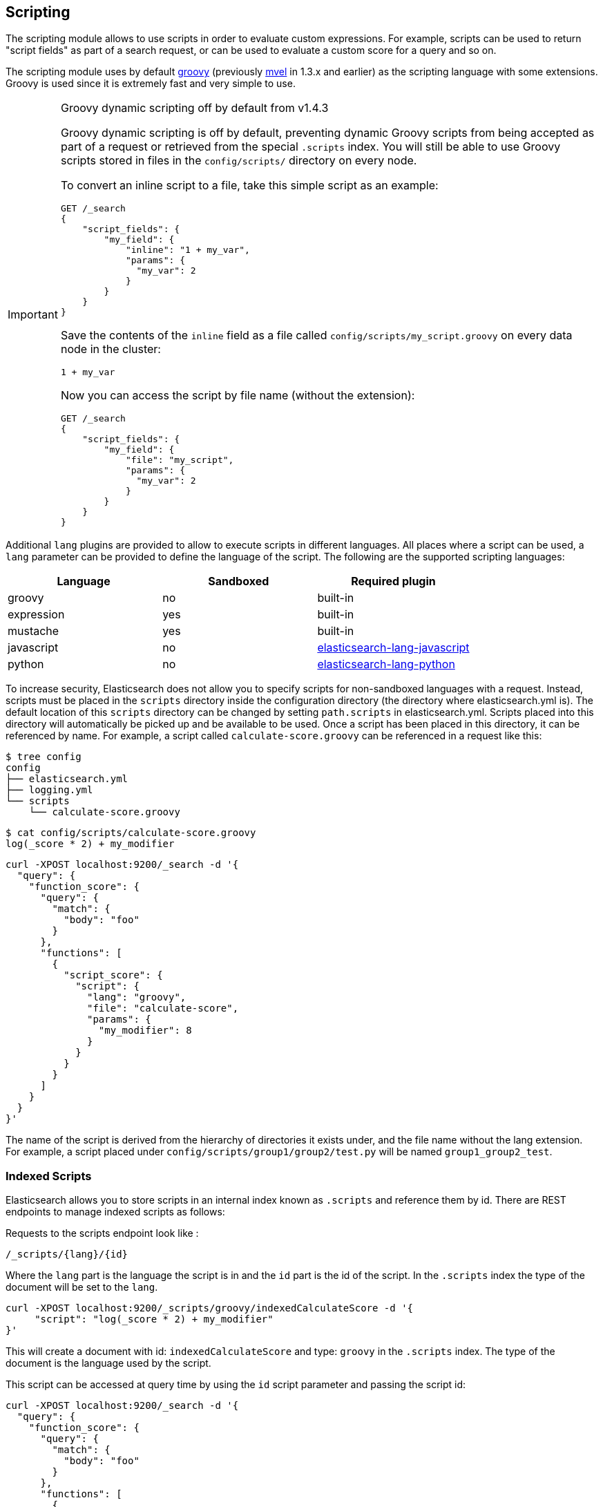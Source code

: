 [[modules-scripting]]
== Scripting

The scripting module allows to use scripts in order to evaluate custom
expressions. For example, scripts can be used to return "script fields"
as part of a search request, or can be used to evaluate a custom score
for a query and so on.

The scripting module uses by default http://groovy-lang.org/[groovy]
(previously http://mvel.codehaus.org/[mvel] in 1.3.x and earlier) as the
scripting language with some extensions. Groovy is used since it is extremely
fast and very simple to use.

.Groovy dynamic scripting off by default from v1.4.3
[IMPORTANT]
===================================================

Groovy dynamic scripting is off by default, preventing dynamic Groovy scripts
from being accepted as part of a request or retrieved from the special
`.scripts` index. You will still be able to use Groovy scripts stored in files
in the `config/scripts/` directory on every node.

To convert an inline script to a file, take this simple script
as an example:

[source,js]
-----------------------------------
GET /_search
{
    "script_fields": {
        "my_field": {
            "inline": "1 + my_var",
            "params": {
              "my_var": 2
            }
        }
    }
}
-----------------------------------

Save the contents of the `inline` field as a file called `config/scripts/my_script.groovy`
on every data node in the cluster:

[source,js]
-----------------------------------
1 + my_var
-----------------------------------

Now you can access the script by file name (without the extension):

[source,js]
-----------------------------------
GET /_search
{
    "script_fields": {
        "my_field": {
            "file": "my_script",
            "params": {
              "my_var": 2
            }
        }
    }
}
-----------------------------------

===================================================


Additional `lang` plugins are provided to allow to execute scripts in
different languages. All places where a script can be used, a `lang` parameter
can be provided to define the language of the script. The following are the
supported scripting languages:

[cols="<,<,<",options="header",]
|=======================================================================
|Language   |Sandboxed |Required plugin
|groovy     |no        |built-in
|expression |yes       |built-in
|mustache   |yes       |built-in
|javascript |no        |https://github.com/elastic/elasticsearch-lang-javascript[elasticsearch-lang-javascript]
|python     |no        |https://github.com/elastic/elasticsearch-lang-python[elasticsearch-lang-python]
|=======================================================================

To increase security, Elasticsearch does not allow you to specify scripts for
non-sandboxed languages with a request. Instead, scripts must be placed in the
`scripts` directory inside the configuration directory (the directory where
elasticsearch.yml is). The default location of this `scripts` directory can be
changed by setting `path.scripts` in elasticsearch.yml. Scripts placed into
this directory will automatically be picked up and be available to be used.
Once a script has been placed in this directory, it can be referenced by name.
For example, a script called `calculate-score.groovy` can be referenced in a
request like this:

[source,sh]
--------------------------------------------------
$ tree config
config
├── elasticsearch.yml
├── logging.yml
└── scripts
    └── calculate-score.groovy
--------------------------------------------------

[source,sh]
--------------------------------------------------
$ cat config/scripts/calculate-score.groovy
log(_score * 2) + my_modifier
--------------------------------------------------

[source,js]
--------------------------------------------------
curl -XPOST localhost:9200/_search -d '{
  "query": {
    "function_score": {
      "query": {
        "match": {
          "body": "foo"
        }
      },
      "functions": [
        {
          "script_score": {
            "script": {
              "lang": "groovy",
              "file": "calculate-score",
              "params": {
                "my_modifier": 8
              }
            }
          }
        }
      ]
    }
  }
}'
--------------------------------------------------

The name of the script is derived from the hierarchy of directories it
exists under, and the file name without the lang extension. For example,
a script placed under `config/scripts/group1/group2/test.py` will be
named `group1_group2_test`.

[float]
=== Indexed Scripts
Elasticsearch allows you to store scripts in an internal index known as
`.scripts` and reference them by id. There are REST endpoints to manage
indexed scripts as follows:

Requests to the scripts endpoint look like :
[source,js]
-----------------------------------
/_scripts/{lang}/{id}
-----------------------------------
Where the `lang` part is the language the script is in and the `id` part is the id
of the script. In the `.scripts` index the type of the document will be set to the `lang`.


[source,js]
-----------------------------------
curl -XPOST localhost:9200/_scripts/groovy/indexedCalculateScore -d '{
     "script": "log(_score * 2) + my_modifier"
}'
-----------------------------------

This will create a document with id: `indexedCalculateScore` and type: `groovy` in the
`.scripts` index. The type of the document is the language used by the script.

This script can be accessed at query time by using the `id` script parameter and passing
the script id:

[source,js]
--------------------------------------------------
curl -XPOST localhost:9200/_search -d '{
  "query": {
    "function_score": {
      "query": {
        "match": {
          "body": "foo"
        }
      },
      "functions": [
        {
          "script_score": {
            "script": {
              "id": "indexedCalculateScore",
              "lang" : "groovy",
              "params": {
                "my_modifier": 8
              }
            }
          }
        }
      ]
    }
  }
}'
--------------------------------------------------

The script can be viewed by:
[source,js]
-----------------------------------
curl -XGET localhost:9200/_scripts/groovy/indexedCalculateScore
-----------------------------------

This is rendered as:

[source,js]
-----------------------------------
'{
     "script": "log(_score * 2) + my_modifier"
}'
-----------------------------------

Indexed scripts can be deleted by:
[source,js]
-----------------------------------
curl -XDELETE localhost:9200/_scripts/groovy/indexedCalculateScore
-----------------------------------



[float]
[[enable-dynamic-scripting]]
=== Enabling dynamic scripting

We recommend running Elasticsearch behind an application or proxy, which
protects Elasticsearch from the outside world. If users are allowed to run
inline scripts (even in a search request) or indexed scripts, then they have
the same access to your box as the user that Elasticsearch is running as. For
this reason dynamic scripting is allowed only for sandboxed languages by default.

First, you should not run Elasticsearch as the `root` user, as this would allow
a script to access or do *anything* on your server, without limitations. Second,
you should not expose Elasticsearch directly to users, but instead have a proxy
application inbetween. If you *do* intend to expose Elasticsearch directly to
your users, then you have to decide whether you trust them enough to run scripts
on your box or not.

It is possible to enable scripts based on their source, for
every script engine, through the following settings that need to be added to the
`config/elasticsearch.yml` file on every node.

[source,yaml]
-----------------------------------
script.inline: on
script.indexed: on

-----------------------------------

While this still allows execution of named scripts provided in the config, or
_native_ Java scripts registered through plugins, it also allows users to run
arbitrary scripts via the API. Instead of sending the name of the file as the
script, the body of the script can be sent instead or retrieved from the
`.scripts` indexed if previously stored.

There are three possible configuration values for any of the fine-grained
script settings:

[cols="<,<",options="header",]
|=======================================================================
|Value |Description
| `off` |scripting is turned off completely, in the context of the setting being set.
| `on`  |scripting is turned on, in the context of the setting being set.
| `sandbox` |scripts may be executed only for languages that are sandboxed
|=======================================================================

The default values are the following:

[source,yaml]
-----------------------------------
script.inline: sandbox
script.indexed: sandbox
script.file: on

-----------------------------------

NOTE: Global scripting settings affect the `mustache` scripting language.
<<search-template,Search templates>> internally use the `mustache` language,
and will still be enabled by default as the `mustache` engine is sandboxed,
but they will be enabled/disabled according to fine-grained settings
specified in `elasticsearch.yml`.

It is also possible to control which operations can execute scripts. The
supported operations are:

[cols="<,<",options="header",]
|=======================================================================
|Value |Description
| `aggs`    |Aggregations (wherever they may be used)
| `search`  |Search api, Percolator api and Suggester api (e.g filters, script_fields)
| `update`  |Update api
| `plugin`  |Any plugin that makes use of scripts under the generic `plugin` category
|=======================================================================

Plugins can also define custom operations that they use scripts for instead
of using the generic `plugin` category. Those operations can be referred to
in the following form: `${pluginName}_${operation}`.

The following example disables scripting for `update` and `mapping` operations,
regardless of the script source, for any engine. Scripts can still be
executed from sandboxed languages as part of `aggregations`, `search`
and plugins execution though, as the above defaults still get applied.

[source,yaml]
-----------------------------------
script.update: off
script.mapping: off

-----------------------------------

Generic settings get applied in order, operation based ones have precedence
over source based ones. Language specific settings are supported too. They
need to be prefixed with the `script.engine.<engine>` prefix and have
precedence over any other generic settings.

[source,yaml]
-----------------------------------
script.engine.groovy.file.aggs: on
script.engine.groovy.file.mapping: on
script.engine.groovy.file.search: on
script.engine.groovy.file.update: on
script.engine.groovy.file.plugin: on
script.engine.groovy.indexed.aggs: on
script.engine.groovy.indexed.mapping: off
script.engine.groovy.indexed.search: on
script.engine.groovy.indexed.update: off
script.engine.groovy.indexed.plugin: off
script.engine.groovy.inline.aggs: on
script.engine.groovy.inline.mapping: off
script.engine.groovy.inline.search: off
script.engine.groovy.inline.update: off
script.engine.groovy.inline.plugin: off

-----------------------------------

[float]
=== Default Scripting Language

The default scripting language (assuming no `lang` parameter is provided) is
`groovy`. In order to change it, set the `script.default_lang` to the
appropriate language.

[float]
=== Automatic Script Reloading

The `config/scripts` directory is scanned periodically for changes.
New and changed scripts are reloaded and deleted script are removed
from preloaded scripts cache. The reload frequency can be specified
using `resource.reload.interval` setting, which defaults to `60s`.
To disable script reloading completely set `script.auto_reload_enabled`
to `false`.

[[native-java-scripts]]
[float]
=== Native (Java) Scripts

Sometimes `groovy` and `expressions` aren't enough. For those times you can
implement a native script.

The best way to implement a native script is to write a plugin and install it.
The plugin {plugins}/plugin-authors.html[documentation] has more information on
how to write a plugin so that Elasticsearch will properly load it.

To register the actual script you'll need to implement `NativeScriptFactory`
to construct the script. The actual script will extend either
`AbstractExecutableScript` or `AbstractSearchScript`. The second one is likely
the most useful and has several helpful subclasses you can extend like
`AbstractLongSearchScript`, `AbstractDoubleSearchScript`, and
`AbstractFloatSearchScript`. Finally, your plugin should register the native
script by declaring the `onModule(ScriptModule)` method.

If you squashed the whole thing into one class it'd look like:

[source,java]
--------------------------------------------------
public class MyNativeScriptPlugin extends Plugin {
    @Override
    public String name() {
        return "my-native-script";
    }
    @Override
    public String description() {
        return "my native script that does something great";
    }
    public void onModule(ScriptModule scriptModule) {
        scriptModule.registerScript("my_script", MyNativeScriptFactory.class);
    }

    public static class MyNativeScriptFactory implements NativeScriptFactory {
        @Override
        public ExecutableScript newScript(@Nullable Map<String, Object> params) {
            return new MyNativeScript();
        }
        @Override
        public boolean needsScores() {
            return false;
        }
    }

    public static class MyNativeScript extends AbstractFloatSearchScript {
        @Override
        public float runAsFloat() {
            float a = (float) source().get("a");
            float b = (float) source().get("b");
            return a * b;
        }
    }
}
--------------------------------------------------

You can execute the script by specifying its `lang` as `native`, and the name
of the script as the `id`:

[source,js]
--------------------------------------------------
curl -XPOST localhost:9200/_search -d '{
  "query": {
    "function_score": {
      "query": {
        "match": {
          "body": "foo"
        }
      },
      "functions": [
        {
          "script_score": {
            "script": {
                "inline": "my_script",
                "lang" : "native"
            }
          }
        }
      ]
    }
  }
}'
--------------------------------------------------


[float]
=== Lucene Expressions Scripts

experimental[The Lucene expressions module is undergoing significant development and the exposed functionality is likely to change in the future]

Lucene's expressions module provides a mechanism to compile a
`javascript` expression to bytecode.  This allows very fast execution,
as if you had written a `native` script.  Expression scripts can be
used in `script_score`, `script_fields`, sort scripts and numeric aggregation scripts.

See the link:http://lucene.apache.org/core/4_9_0/expressions/index.html?org/apache/lucene/expressions/js/package-summary.html[expressions module documentation]
for details on what operators and functions are available.

Variables in `expression` scripts are available to access:

* Single valued document fields, e.g. `doc['myfield'].value`
* Single valued document fields can also be accessed without `.value` e.g. `doc['myfield']`
* Parameters passed into the script, e.g. `mymodifier`
* The current document's score, `_score` (only available when used in a `script_score`)

Variables in `expression` scripts that are of type `date` may use the following member methods:

* getYear()
* getMonth()
* getDayOfMonth()
* getHourOfDay()
* getMinutes()
* getSeconds()

The following example shows the difference in years between the `date` fields date0 and date1:

`doc['date1'].getYear() - doc['date0'].getYear()`

There are a few limitations relative to other script languages:

* Only numeric fields may be accessed
* Stored fields are not available
* If a field is sparse (only some documents contain a value), documents missing the field will have a value of `0`

[float]
=== Score

In all scripts that can be used in aggregations, the current
document's score is accessible in `_score`.

[float]
=== Computing scores based on terms in scripts

see <<modules-advanced-scripting, advanced scripting documentation>>

[float]
=== Document Fields

Most scripting revolve around the use of specific document fields data.
The `doc['field_name']` can be used to access specific field data within
a document (the document in question is usually derived by the context
the script is used). Document fields are very fast to access since they
end up being loaded into memory (all the relevant field values/tokens
are loaded to memory). Note, however, that the `doc[...]` notation only
allows for simple valued fields (can’t return a json object from it)
and makes sense only on non-analyzed or single term based fields.

The following data can be extracted from a field:

[cols="<,<",options="header",]
|=======================================================================
|Expression |Description
|`doc['field_name'].value` |The native value of the field. For example,
if its a short type, it will be short.

|`doc['field_name'].values` |The native array values of the field. For
example, if its a short type, it will be short[]. Remember, a field can
have several values within a single doc. Returns an empty array if the
field has no values.

|`doc['field_name'].empty` |A boolean indicating if the field has no
values within the doc.

|`doc['field_name'].multiValued` |A boolean indicating that the field
has several values within the corpus.

|`doc['field_name'].lat` |The latitude of a geo point type.

|`doc['field_name'].lon` |The longitude of a geo point type.

|`doc['field_name'].lats` |The latitudes of a geo point type.

|`doc['field_name'].lons` |The longitudes of a geo point type.

|`doc['field_name'].distance(lat, lon)` |The `plane` distance (in meters)
of this geo point field from the provided lat/lon.

|`doc['field_name'].distanceWithDefault(lat, lon, default)` |The `plane` distance (in meters)
of this geo point field from the provided lat/lon with a default value.

|`doc['field_name'].distanceInMiles(lat, lon)` |The `plane` distance (in
miles) of this geo point field from the provided lat/lon.

|`doc['field_name'].distanceInMilesWithDefault(lat, lon, default)` |The `plane` distance (in
miles) of this geo point field from the provided lat/lon with a default value.

|`doc['field_name'].distanceInKm(lat, lon)` |The `plane` distance (in
km) of this geo point field from the provided lat/lon.

|`doc['field_name'].distanceInKmWithDefault(lat, lon, default)` |The `plane` distance (in
km) of this geo point field from the provided lat/lon with a default value.

|`doc['field_name'].arcDistance(lat, lon)` |The `arc` distance (in
meters) of this geo point field from the provided lat/lon.

|`doc['field_name'].arcDistanceWithDefault(lat, lon, default)` |The `arc` distance (in
meters) of this geo point field from the provided lat/lon with a default value.

|`doc['field_name'].arcDistanceInMiles(lat, lon)` |The `arc` distance (in
miles) of this geo point field from the provided lat/lon.

|`doc['field_name'].arcDistanceInMilesWithDefault(lat, lon, default)` |The `arc` distance (in
miles) of this geo point field from the provided lat/lon with a default value.

|`doc['field_name'].arcDistanceInKm(lat, lon)` |The `arc` distance (in
km) of this geo point field from the provided lat/lon.

|`doc['field_name'].arcDistanceInKmWithDefault(lat, lon, default)` |The `arc` distance (in
km) of this geo point field from the provided lat/lon with a default value.

|`doc['field_name'].factorDistance(lat, lon)` |The distance factor of this geo point field from the provided lat/lon.

|`doc['field_name'].factorDistance(lat, lon, default)` |The distance factor of this geo point field from the provided lat/lon with a default value.

|`doc['field_name'].geohashDistance(geohash)` |The `arc` distance (in meters)
of this geo point field from the provided geohash.

|`doc['field_name'].geohashDistanceInKm(geohash)` |The `arc` distance (in km)
of this geo point field from the provided geohash.

|`doc['field_name'].geohashDistanceInMiles(geohash)` |The `arc` distance (in
miles) of this geo point field from the provided geohash.
|=======================================================================

[float]
=== Stored Fields

Stored fields can also be accessed when executing a script. Note, they
are much slower to access compared with document fields, as they are not
loaded into memory. They can be simply accessed using
`_fields['my_field_name'].value` or `_fields['my_field_name'].values`.

[float]
=== Accessing the score of a document within a script

When using scripting for calculating the score of a document (for instance, with
the `function_score` query), you can access the score using the `_score`
variable inside of a Groovy script.

[float]
=== Source Field

The source field can also be accessed when executing a script. The
source field is loaded per doc, parsed, and then provided to the script
for evaluation. The `_source` forms the context under which the source
field can be accessed, for example `_source.obj2.obj1.field3`.

Accessing `_source` is much slower compared to using `doc`
but the data is not loaded into memory. For a single field access `_fields` may be
faster than using `_source` due to the extra overhead of potentially parsing large documents.
However, `_source` may be faster if you access multiple fields or if the source has already been
loaded for other purposes.


[float]
=== Groovy Built In Functions

There are several built in functions that can be used within scripts.
They include:

[cols="<,<",options="header",]
|=======================================================================
|Function |Description
|`sin(a)` |Returns the trigonometric sine of an angle.

|`cos(a)` |Returns the trigonometric cosine of an angle.

|`tan(a)` |Returns the trigonometric tangent of an angle.

|`asin(a)` |Returns the arc sine of a value.

|`acos(a)` |Returns the arc cosine of a value.

|`atan(a)` |Returns the arc tangent of a value.

|`toRadians(angdeg)` |Converts an angle measured in degrees to an
approximately equivalent angle measured in radians

|`toDegrees(angrad)` |Converts an angle measured in radians to an
approximately equivalent angle measured in degrees.

|`exp(a)` |Returns Euler's number _e_ raised to the power of value.

|`log(a)` |Returns the natural logarithm (base _e_) of a value.

|`log10(a)` |Returns the base 10 logarithm of a value.

|`sqrt(a)` |Returns the correctly rounded positive square root of a
value.

|`cbrt(a)` |Returns the cube root of a double value.

|`IEEEremainder(f1, f2)` |Computes the remainder operation on two
arguments as prescribed by the IEEE 754 standard.

|`ceil(a)` |Returns the smallest (closest to negative infinity) value
that is greater than or equal to the argument and is equal to a
mathematical integer.

|`floor(a)` |Returns the largest (closest to positive infinity) value
that is less than or equal to the argument and is equal to a
mathematical integer.

|`rint(a)` |Returns the value that is closest in value to the argument
and is equal to a mathematical integer.

|`atan2(y, x)` |Returns the angle _theta_ from the conversion of
rectangular coordinates (_x_, _y_) to polar coordinates (r,_theta_).

|`pow(a, b)` |Returns the value of the first argument raised to the
power of the second argument.

|`round(a)` |Returns the closest _int_ to the argument.

|`random()` |Returns a random _double_ value.

|`abs(a)` |Returns the absolute value of a value.

|`max(a, b)` |Returns the greater of two values.

|`min(a, b)` |Returns the smaller of two values.

|`ulp(d)` |Returns the size of an ulp of the argument.

|`signum(d)` |Returns the signum function of the argument.

|`sinh(x)` |Returns the hyperbolic sine of a value.

|`cosh(x)` |Returns the hyperbolic cosine of a value.

|`tanh(x)` |Returns the hyperbolic tangent of a value.

|`hypot(x, y)` |Returns sqrt(_x2_ + _y2_) without intermediate overflow
or underflow.
|=======================================================================
